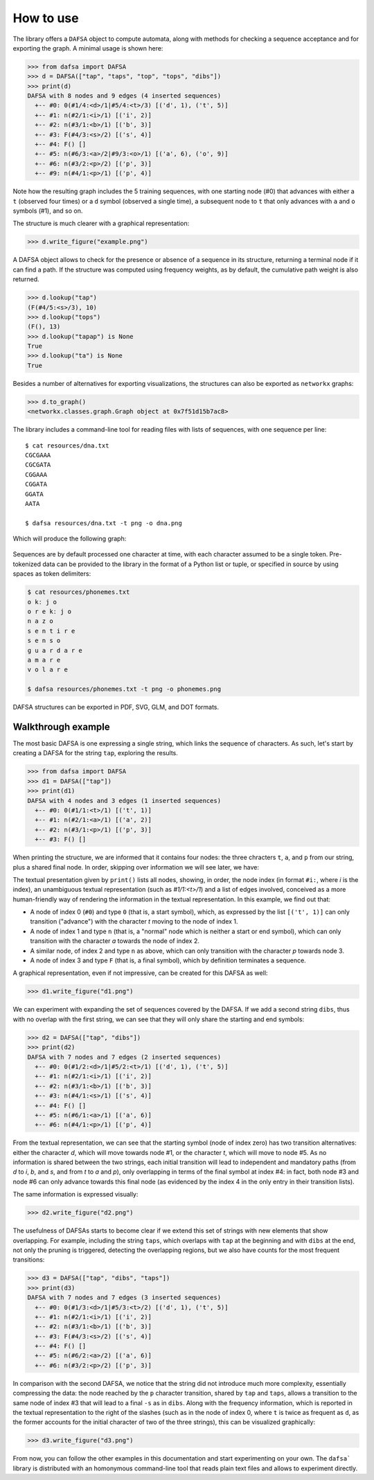 How to use
==========

The library offers a ``DAFSA`` object to compute automata, along with
methods for checking a sequence acceptance and for exporting the graph.
A minimal usage is shown here:

.. code:: python

   >>> from dafsa import DAFSA
   >>> d = DAFSA(["tap", "taps", "top", "tops", "dibs"])
   >>> print(d)
   DAFSA with 8 nodes and 9 edges (4 inserted sequences)
     +-- #0: 0(#1/4:<d>/1|#5/4:<t>/3) [('d', 1), ('t', 5)]
     +-- #1: n(#2/1:<i>/1) [('i', 2)]
     +-- #2: n(#3/1:<b>/1) [('b', 3)]
     +-- #3: F(#4/3:<s>/2) [('s', 4)]
     +-- #4: F() []
     +-- #5: n(#6/3:<a>/2|#9/3:<o>/1) [('a', 6), ('o', 9)]
     +-- #6: n(#3/2:<p>/2) [('p', 3)]
     +-- #9: n(#4/1:<p>/1) [('p', 4)]

Note how the resulting graph includes the 5 training sequences, with one
starting node (#0) that advances with either a ``t`` (observed four
times) or a ``d`` symbol (observed a single time), a subsequent node to
``t`` that only advances with ``a`` and ``o`` symbols (#1), and so on.

The structure is much clearer with a graphical representation:

.. code:: python

   >>> d.write_figure("example.png")

.. figure:: https://raw.githubusercontent.com/tresoldi/dafsa/master/figures/example.png
   :alt: First example

A DAFSA object allows to check for the presence or absence of a sequence
in its structure, returning a terminal node if it can find a path. If the
structure was computed using frequency weights, as by default, the
cumulative path weight is also returned.

.. code:: python

   >>> d.lookup("tap")
   (F(#4/5:<s>/3), 10)
   >>> d.lookup("tops")
   (F(), 13)
   >>> d.lookup("tapap") is None
   True
   >>> d.lookup("ta") is None
   True

Besides a number of alternatives for exporting visualizations, the structures
can also be exported as ``networkx`` graphs:

.. code:: python

   >>> d.to_graph()
   <networkx.classes.graph.Graph object at 0x7f51d15b7ac8>

The library includes a command-line tool for reading files with lists of
sequences, with one sequence per line:

::

   $ cat resources/dna.txt
   CGCGAAA
   CGCGATA
   CGGAAA
   CGGATA
   GGATA
   AATA

   $ dafsa resources/dna.txt -t png -o dna.png

Which will produce the following graph:

.. figure:: https://raw.githubusercontent.com/tresoldi/dafsa/master/figures/dna.png
   :alt: DNA example

Sequences are by default processed one character at time, with each
character assumed to be a single token. Pre-tokenized data can be
provided to the library in the format of a Python list or tuple, or
specified in source by using spaces as token delimiters:

.. code:: bash

   $ cat resources/phonemes.txt
   o kː j o
   o r e kː j o
   n a z o
   s e n t i r e
   s e n s o
   ɡ u a r d a r e
   a m a r e
   v o l a r e

   $ dafsa resources/phonemes.txt -t png -o phonemes.png

.. figure:: https://raw.githubusercontent.com/tresoldi/dafsa/master/figures/phonemes.png
   :alt: Phoneme example

DAFSA structures can be exported in PDF, SVG, GLM, and DOT formats.

Walkthrough example
-------------------

The most basic DAFSA is one expressing a single string, which links
the sequence of characters. As such, let's start by creating a DAFSA for
the string ``tap``, exploring the results.

.. code:: python

   >>> from dafsa import DAFSA
   >>> d1 = DAFSA(["tap"])
   >>> print(d1)
   DAFSA with 4 nodes and 3 edges (1 inserted sequences)
     +-- #0: 0(#1/1:<t>/1) [('t', 1)]
     +-- #1: n(#2/1:<a>/1) [('a', 2)]
     +-- #2: n(#3/1:<p>/1) [('p', 3)]
     +-- #3: F() []

When printing the structure, we are informed that it contains four nodes:
the three chracters ``t``, ``a``, and ``p`` from our string, plus a shared
final node. In order, skipping over information we will see later, we have:

The textual presentation given by ``print()`` lists all nodes, showing, in
order, the node index (in format ``#i:``, where `i` is the index), an
unambiguous textual representation (such as `#1/1:<t>/1`) and a list of
edges involved, conceived as a more human-friendly way of rendering the
information in the textual representation. In this example, we find out
that:

- A node of index 0 (``#0``) and type ``0`` (that is, a start symbol),
  which, as expressed by the list ``[('t', 1)]`` can only transition
  ("advance") with the character `t` moving to the node of index 1.
- A node of index 1 and type ``n`` (that is, a "normal" node which is neither
  a start or end symbol), which can only transition with the character
  `a` towards the node of index 2.
- A similar node, of index 2 and type ``n`` as above, which can only
  transition with the character `p` towards node 3.
- A node of index 3 and type ``F`` (that is, a final symbol), which by
  definition terminates a sequence.

A graphical representation, even if not impressive, can be created for
this DAFSA as well:

.. code:: python

   >>> d1.write_figure("d1.png")

.. figure:: https://raw.githubusercontent.com/tresoldi/dafsa/master/figures/d1.png
   :alt: Walkthrough first DAFSA

We can experiment with expanding the set of sequences covered by the DAFSA.
If we add a second string ``dibs``, thus with no overlap with the first
string, we can see that they will only share the starting and end symbols:

.. code:: python

   >>> d2 = DAFSA(["tap", "dibs"])
   >>> print(d2)
   DAFSA with 7 nodes and 7 edges (2 inserted sequences)
     +-- #0: 0(#1/2:<d>/1|#5/2:<t>/1) [('d', 1), ('t', 5)]
     +-- #1: n(#2/1:<i>/1) [('i', 2)]
     +-- #2: n(#3/1:<b>/1) [('b', 3)]
     +-- #3: n(#4/1:<s>/1) [('s', 4)]
     +-- #4: F() []
     +-- #5: n(#6/1:<a>/1) [('a', 6)]
     +-- #6: n(#4/1:<p>/1) [('p', 4)]

From the textual representation, we can see that the starting symbol (node
of index zero) has two transition alternatives: either the character `d`,
which will move towards node #1, or the character `t`, which will move to
node #5. As no information is shared between the two strings, each
initial transition will lead to independent and mandatory paths (from `d` to
`i`, `b`, and `s`, and from `t` to `a` and `p`), only overlapping in
terms of the final symbol at index #4: in fact, both node #3 and node
#6 can only advance towards this final node (as evidenced by the index
4 in the only entry in their transition lists).

The same information is expressed visually:

.. code:: python

   >>> d2.write_figure("d2.png")

.. figure:: https://raw.githubusercontent.com/tresoldi/dafsa/master/figures/d2.png
   :alt: Walkthrough second DAFSA

The usefulness of DAFSAs starts to become clear if we extend this set of
strings with new elements that show overlapping. For example, including
the string ``taps``, which overlaps with ``tap`` at the beginning and with
``dibs`` at the end, not only the pruning is triggered, detecting the
overlapping regions, but we also have counts for the most frequent
transitions:

.. code:: python

   >>> d3 = DAFSA(["tap", "dibs", "taps"])
   >>> print(d3)
   DAFSA with 7 nodes and 7 edges (3 inserted sequences)
     +-- #0: 0(#1/3:<d>/1|#5/3:<t>/2) [('d', 1), ('t', 5)]
     +-- #1: n(#2/1:<i>/1) [('i', 2)]
     +-- #2: n(#3/1:<b>/1) [('b', 3)]
     +-- #3: F(#4/3:<s>/2) [('s', 4)]
     +-- #4: F() []
     +-- #5: n(#6/2:<a>/2) [('a', 6)]
     +-- #6: n(#3/2:<p>/2) [('p', 3)]

In comparison with the second DAFSA, we notice that the string did not
introduce much more complexity, essentially compressing the data: the
node reached by the ``p`` character transition, shared by ``tap`` and
``taps``, allows a transition to the same node of index #3 that will
lead to a final ``-s`` as in ``dibs``. Along with the frequency information,
which is reported in the textual representation to the right of the
slashes (such as in the node of index 0, where ``t`` is twice as frequent
as ``d``, as the former accounts for the initial character of two of the
three strings), this can be visualized graphically:

.. code:: python

   >>> d3.write_figure("d3.png")

.. figure:: https://raw.githubusercontent.com/tresoldi/dafsa/master/figures/d2.png
   :alt: Walkthrough second DAFSA


From now, you can follow the other examples in this documentation and
start experimenting on your own. The ``dafsa``` library is distributed
with an homonymous command-line tool that reads plain text files and
allows to experiment directly.
